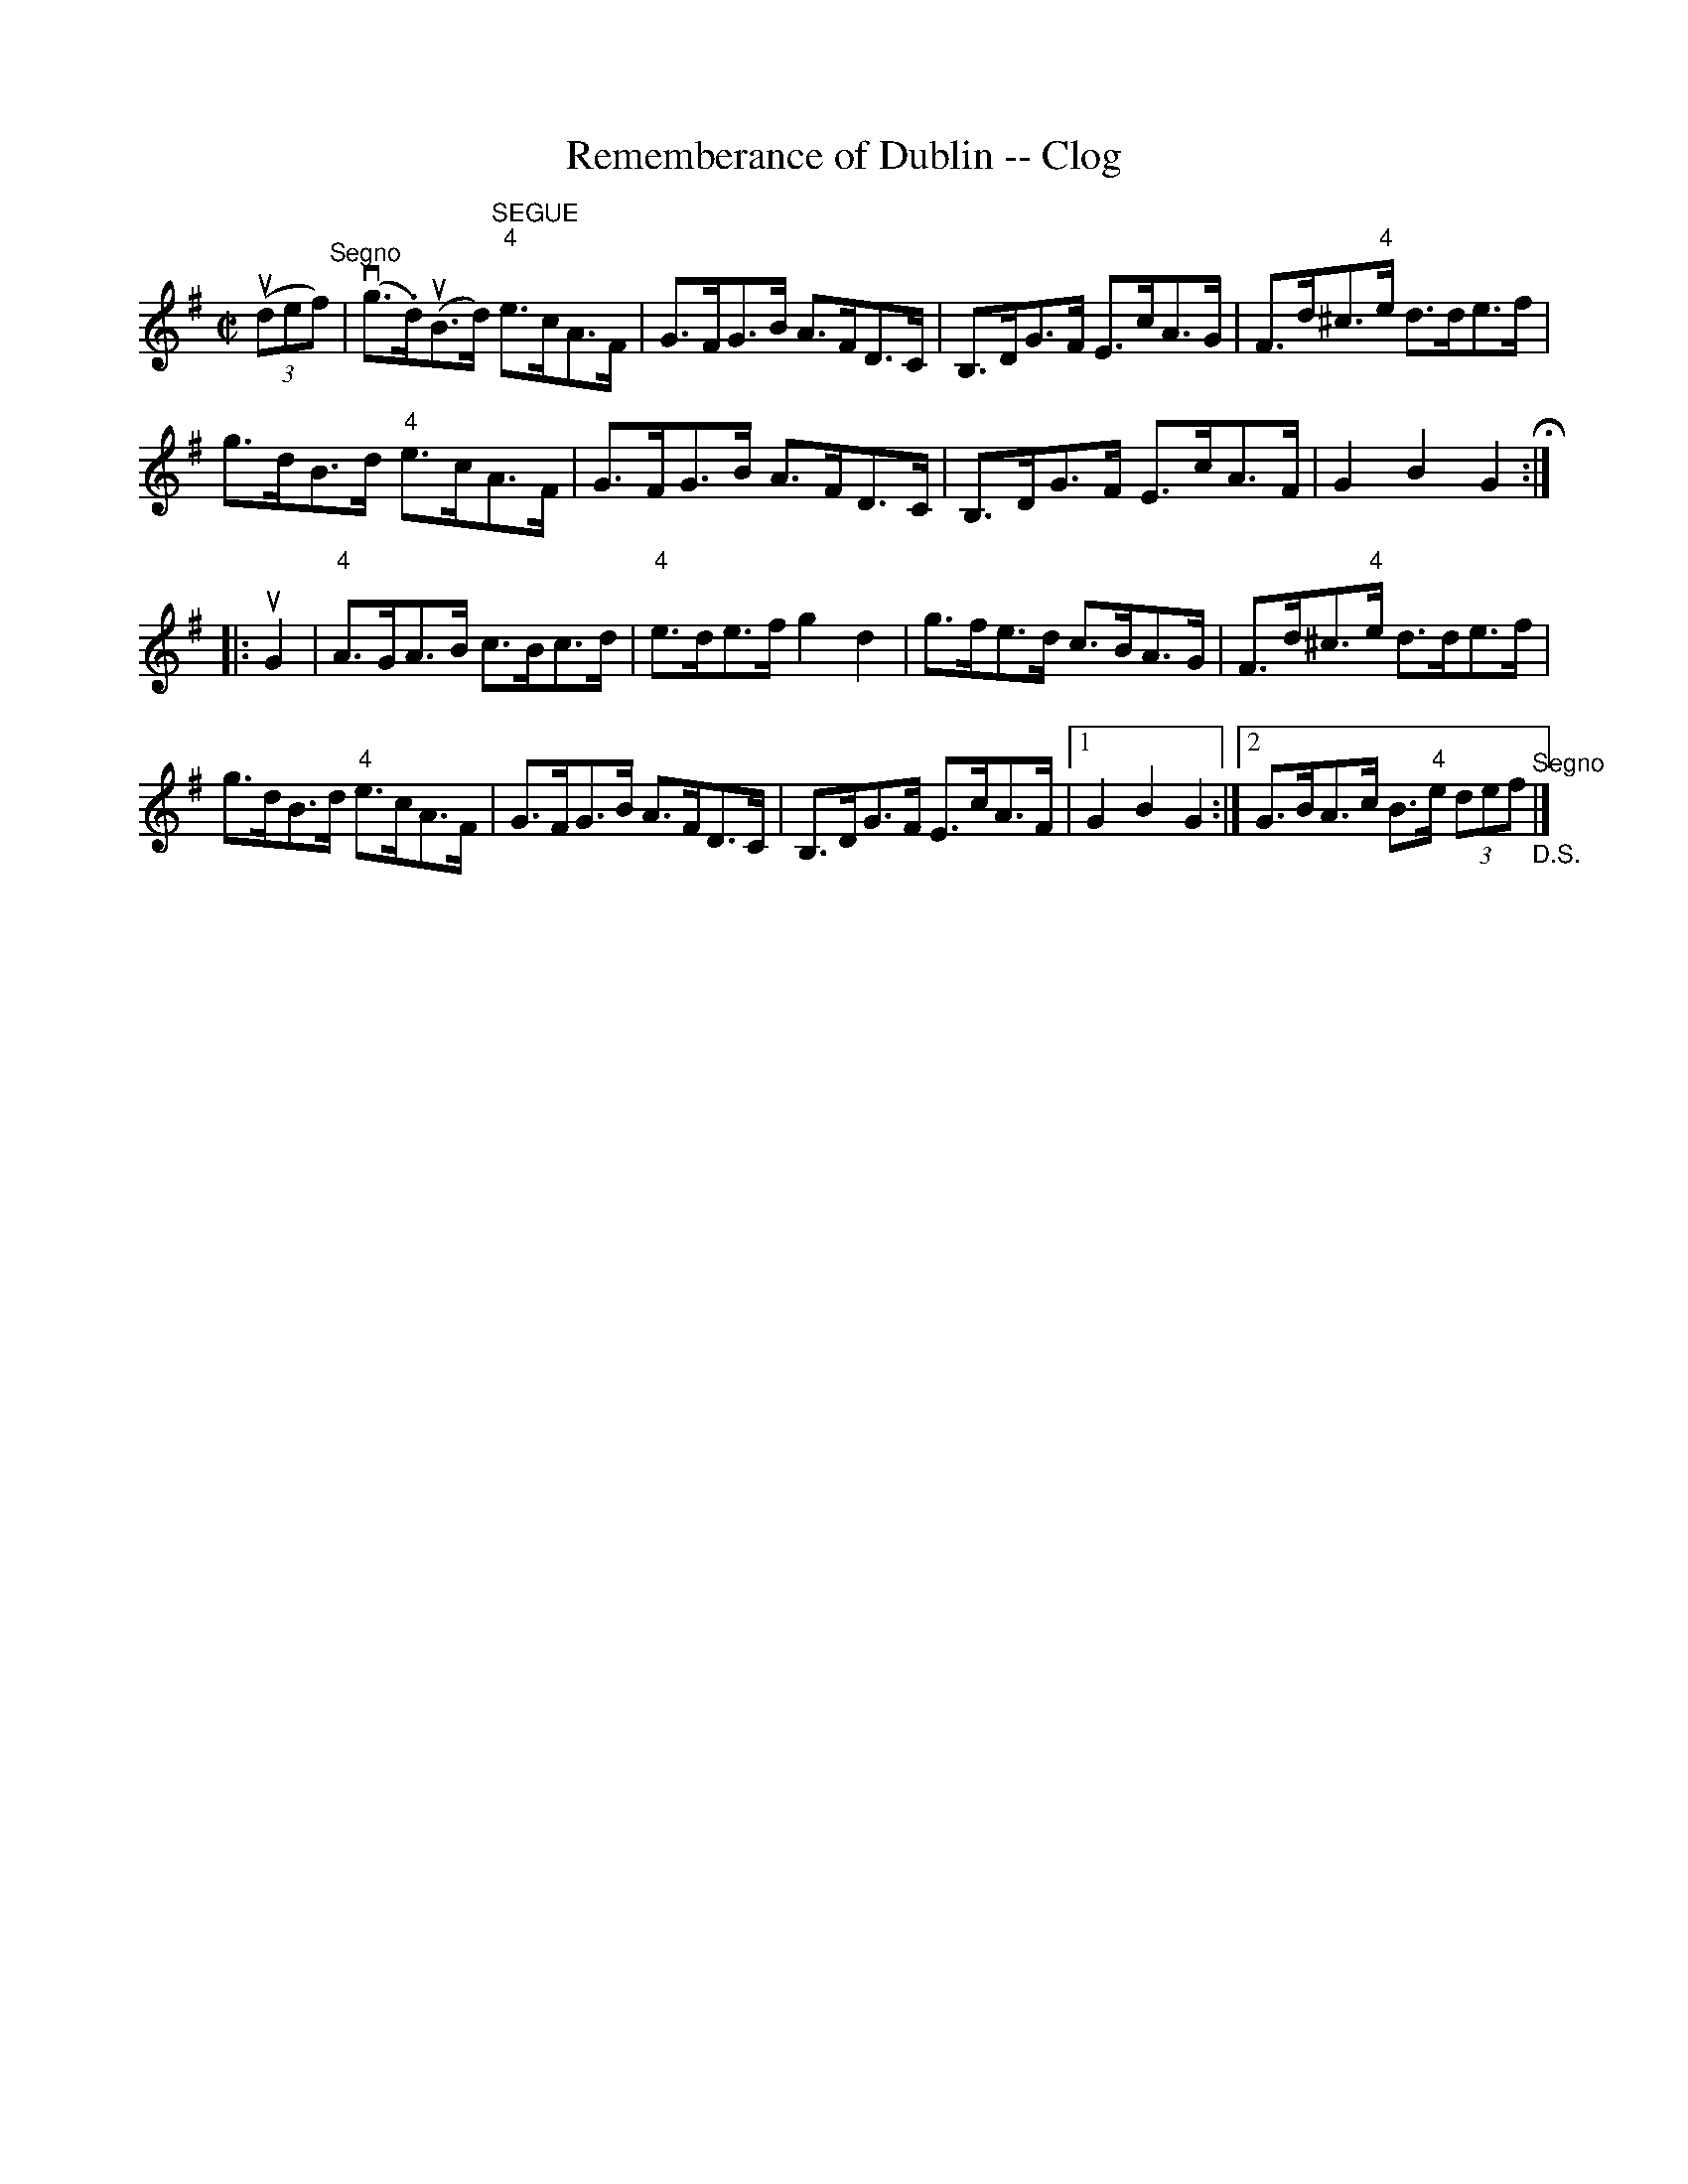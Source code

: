 X:1
T:Rememberance of Dublin -- Clog
R:clog
B:Ryan's Mammoth Collection
N: 156 930
Z: Contributed by Ray Davies,  ray:davies99.freeserve.co.uk
M:C|
L:1/8
K:G
u((3def)"^Segno"|\
v(g>.d)u(B>d) "^SEGUE""4"e>cA>F | G>FG>B A>FD>C |\
 B,>DG>F E>cA>G | F>d^c>"4"e d>de>f |
g>dB>d "4"e>cA>F | G>FG>B A>FD>C | B,>DG>F E>cA>F |\
 G2 B2 G2 H:|
|:uG2|\
"4"A>GA>B c>Bc>d | "4"e>de>f kg2 kd2 | g>fe>d c>BA>G |\
 F>d^c>"4"e d>de>f |
g>dB>d "4"e>cA>F | G>FG>B A>FD>C |\
B,>DG>F E>cA>F |1 G2 B2 G2:|2 G>BA>c B>"4"e (3def "^Segno""_D.S."|]
